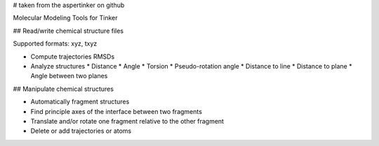 # taken from the aspertinker on github

Molecular Modeling Tools for Tinker

## Read/write chemical structure files

Supported formats: xyz, txyz

* Compute trajectories RMSDs
* Analyze structures
  * Distance
  * Angle
  * Torsion
  * Pseudo-rotation angle
  * Distance to line
  * Distance to plane
  * Angle between two planes

## Manipulate chemical structures

* Automatically fragment structures
* Find principle axes of the interface between two fragments
* Translate and/or rotate one fragment relative to the other fragment
* Delete or add trajectories or atoms
